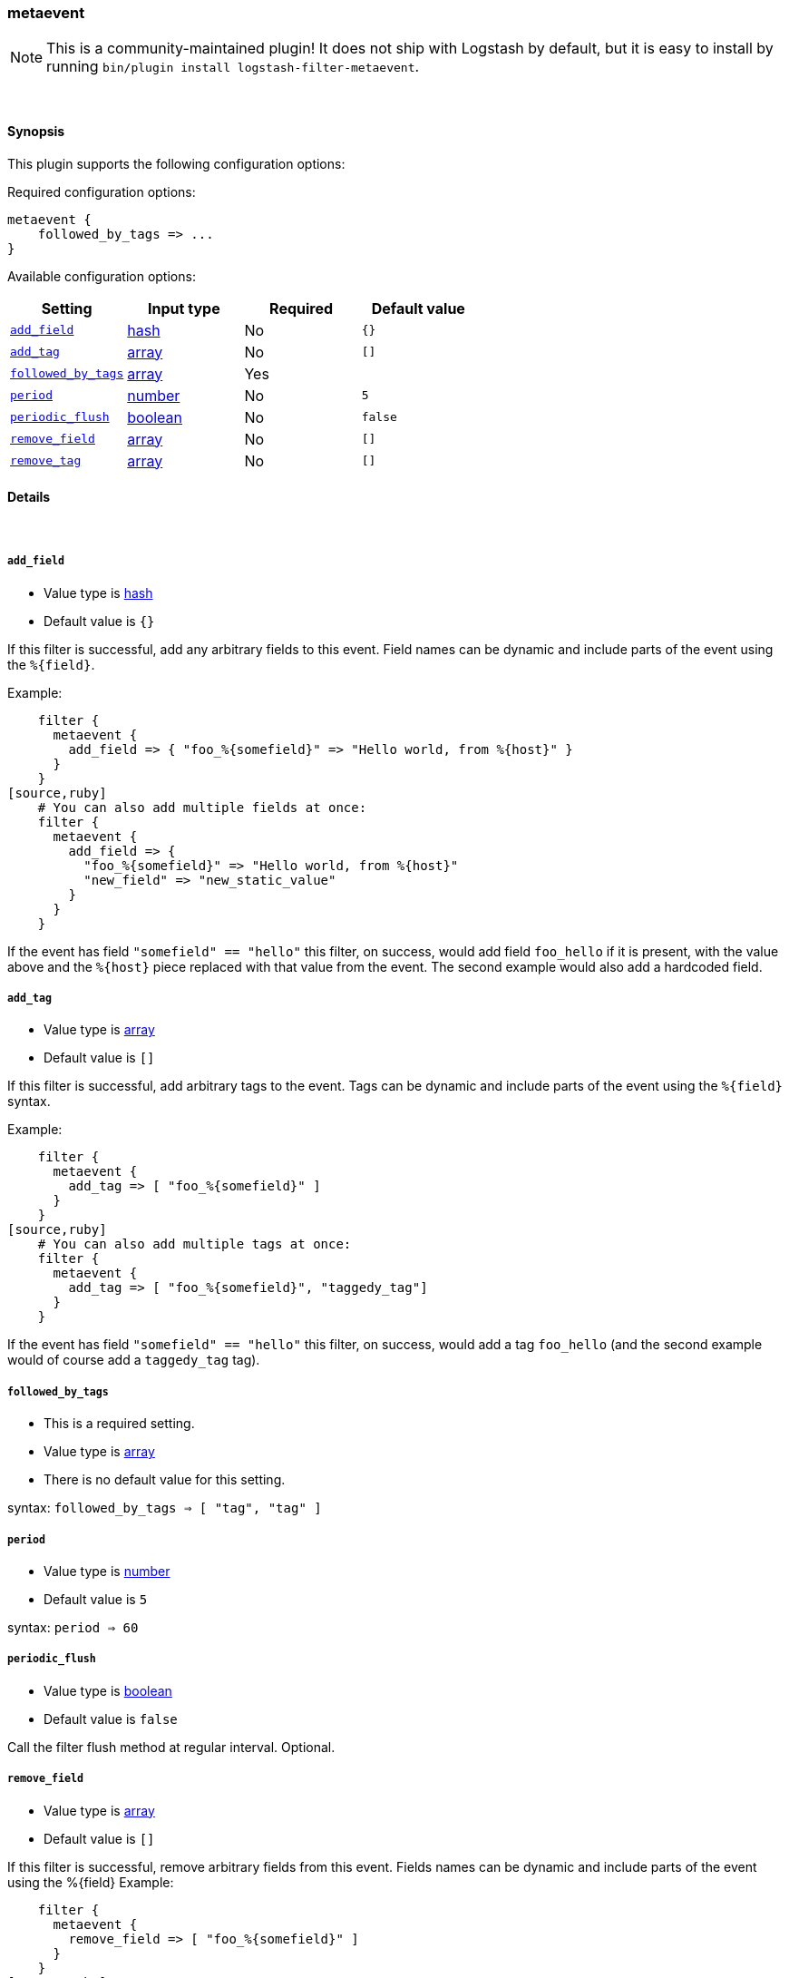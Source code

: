 [[plugins-filters-metaevent]]
=== metaevent


NOTE: This is a community-maintained plugin! It does not ship with Logstash by default, but it is easy to install by running `bin/plugin install logstash-filter-metaevent`.




&nbsp;

==== Synopsis

This plugin supports the following configuration options:


Required configuration options:

[source,json]
--------------------------
metaevent {
    followed_by_tags => ...
}
--------------------------



Available configuration options:

[cols="<,<,<,<m",options="header",]
|=======================================================================
|Setting |Input type|Required|Default value
| <<plugins-filters-metaevent-add_field>> |<<hash,hash>>|No|`{}`
| <<plugins-filters-metaevent-add_tag>> |<<array,array>>|No|`[]`
| <<plugins-filters-metaevent-followed_by_tags>> |<<array,array>>|Yes|
| <<plugins-filters-metaevent-period>> |<<number,number>>|No|`5`
| <<plugins-filters-metaevent-periodic_flush>> |<<boolean,boolean>>|No|`false`
| <<plugins-filters-metaevent-remove_field>> |<<array,array>>|No|`[]`
| <<plugins-filters-metaevent-remove_tag>> |<<array,array>>|No|`[]`
|=======================================================================



==== Details

&nbsp;

[[plugins-filters-metaevent-add_field]]
===== `add_field` 

  * Value type is <<hash,hash>>
  * Default value is `{}`

If this filter is successful, add any arbitrary fields to this event.
Field names can be dynamic and include parts of the event using the `%{field}`.

Example:
[source,ruby]
    filter {
      metaevent {
        add_field => { "foo_%{somefield}" => "Hello world, from %{host}" }
      }
    }
[source,ruby]
    # You can also add multiple fields at once:
    filter {
      metaevent {
        add_field => {
          "foo_%{somefield}" => "Hello world, from %{host}"
          "new_field" => "new_static_value"
        }
      }
    }

If the event has field `"somefield" == "hello"` this filter, on success,
would add field `foo_hello` if it is present, with the
value above and the `%{host}` piece replaced with that value from the
event. The second example would also add a hardcoded field.

[[plugins-filters-metaevent-add_tag]]
===== `add_tag` 

  * Value type is <<array,array>>
  * Default value is `[]`

If this filter is successful, add arbitrary tags to the event.
Tags can be dynamic and include parts of the event using the `%{field}`
syntax.

Example:
[source,ruby]
    filter {
      metaevent {
        add_tag => [ "foo_%{somefield}" ]
      }
    }
[source,ruby]
    # You can also add multiple tags at once:
    filter {
      metaevent {
        add_tag => [ "foo_%{somefield}", "taggedy_tag"]
      }
    }

If the event has field `"somefield" == "hello"` this filter, on success,
would add a tag `foo_hello` (and the second example would of course add a `taggedy_tag` tag).

[[plugins-filters-metaevent-followed_by_tags]]
===== `followed_by_tags` 

  * This is a required setting.
  * Value type is <<array,array>>
  * There is no default value for this setting.

syntax: `followed_by_tags => [ "tag", "tag" ]`

[[plugins-filters-metaevent-period]]
===== `period` 

  * Value type is <<number,number>>
  * Default value is `5`

syntax: `period => 60`

[[plugins-filters-metaevent-periodic_flush]]
===== `periodic_flush` 

  * Value type is <<boolean,boolean>>
  * Default value is `false`

Call the filter flush method at regular interval.
Optional.

[[plugins-filters-metaevent-remove_field]]
===== `remove_field` 

  * Value type is <<array,array>>
  * Default value is `[]`

If this filter is successful, remove arbitrary fields from this event.
Fields names can be dynamic and include parts of the event using the %{field}
Example:
[source,ruby]
    filter {
      metaevent {
        remove_field => [ "foo_%{somefield}" ]
      }
    }
[source,ruby]
    # You can also remove multiple fields at once:
    filter {
      metaevent {
        remove_field => [ "foo_%{somefield}", "my_extraneous_field" ]
      }
    }

If the event has field `"somefield" == "hello"` this filter, on success,
would remove the field with name `foo_hello` if it is present. The second
example would remove an additional, non-dynamic field.

[[plugins-filters-metaevent-remove_tag]]
===== `remove_tag` 

  * Value type is <<array,array>>
  * Default value is `[]`

If this filter is successful, remove arbitrary tags from the event.
Tags can be dynamic and include parts of the event using the `%{field}`
syntax.

Example:
[source,ruby]
    filter {
      metaevent {
        remove_tag => [ "foo_%{somefield}" ]
      }
    }
[source,ruby]
    # You can also remove multiple tags at once:
    filter {
      metaevent {
        remove_tag => [ "foo_%{somefield}", "sad_unwanted_tag"]
      }
    }

If the event has field `"somefield" == "hello"` this filter, on success,
would remove the tag `foo_hello` if it is present. The second example
would remove a sad, unwanted tag as well.


